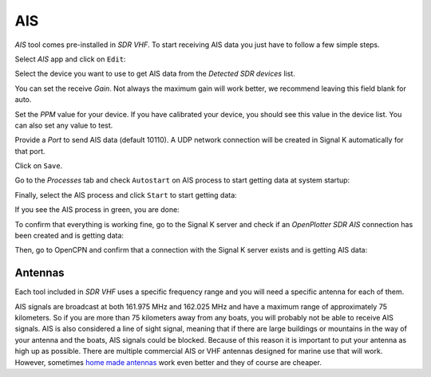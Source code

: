 .. |OPSDRico| image:: img/sdr.png
.. |OPSDRedit| image:: img/edit.png
.. |OPSDRproc| image:: img/process.png
.. |OPSDRstart| image:: img/start.png

AIS
###

*AIS* tool comes pre-installed in |OPSDRico| *SDR VHF*. To start receiving AIS data you just have to follow a few simple steps.

Select *AIS* app and click on |OPSDRedit| ``Edit``:

.. image:: img/ais1.png

Select the device you want to use to get AIS data from the *Detected SDR devices* list.

You can set the receive *Gain*. Not always the maximum gain will work better, we recommend leaving this field blank for auto.

Set the *PPM* value for your device. If you have calibrated your device, you should see this value in the device list. You can also set any value to test.

Provide a *Port* to send AIS data (default 10110). A UDP network connection will be created in Signal K automatically for that port.

.. image:: img/ais2.png

Click on ``Save``.

.. image:: img/ais3.png

Go to the |OPSDRproc| *Processes* tab and check ``Autostart`` on AIS process to start getting data at system startup:

.. image:: img/ais4.png

Finally, select the AIS process and click |OPSDRstart| ``Start`` to start getting data:

.. image:: img/ais5.png

If you see the AIS process in green, you are done:

.. image:: img/ais6.png

To confirm that everything is working fine, go to the Signal K server and check if an *OpenPlotter SDR AIS* connection has been created and is getting data:

.. image:: img/ais7.png

Then, go to OpenCPN and confirm that a connection with the Signal K server exists and is getting AIS data:

.. image:: ../img/opencpnConnection.png
.. image:: img/ais9.jpg


Antennas
********

Each tool included in |OPSDRico| *SDR VHF* uses a specific frequency range and you will need a specific antenna for each of them.

AIS signals are broadcast at both 161.975 MHz and 162.025 MHz and have a maximum range of approximately 75 kilometers. So if you are more than 75 kilometers away from any boats, you will probably not be able to receive AIS signals. AIS is also considered a line of sight signal, meaning that if there are large buildings or mountains in the way of your antenna and the boats, AIS signals could be blocked. Because of this reason it is important to put your antenna as high up as possible.
There are multiple commercial AIS or VHF antennas designed for marine use that will work. However, sometimes `home made antennas <https://www.sailworldcruising.com/news/227075/Build-your-own-inexpensive-VHF-AIS-antenna>`_ work even better and they of course are cheaper.

